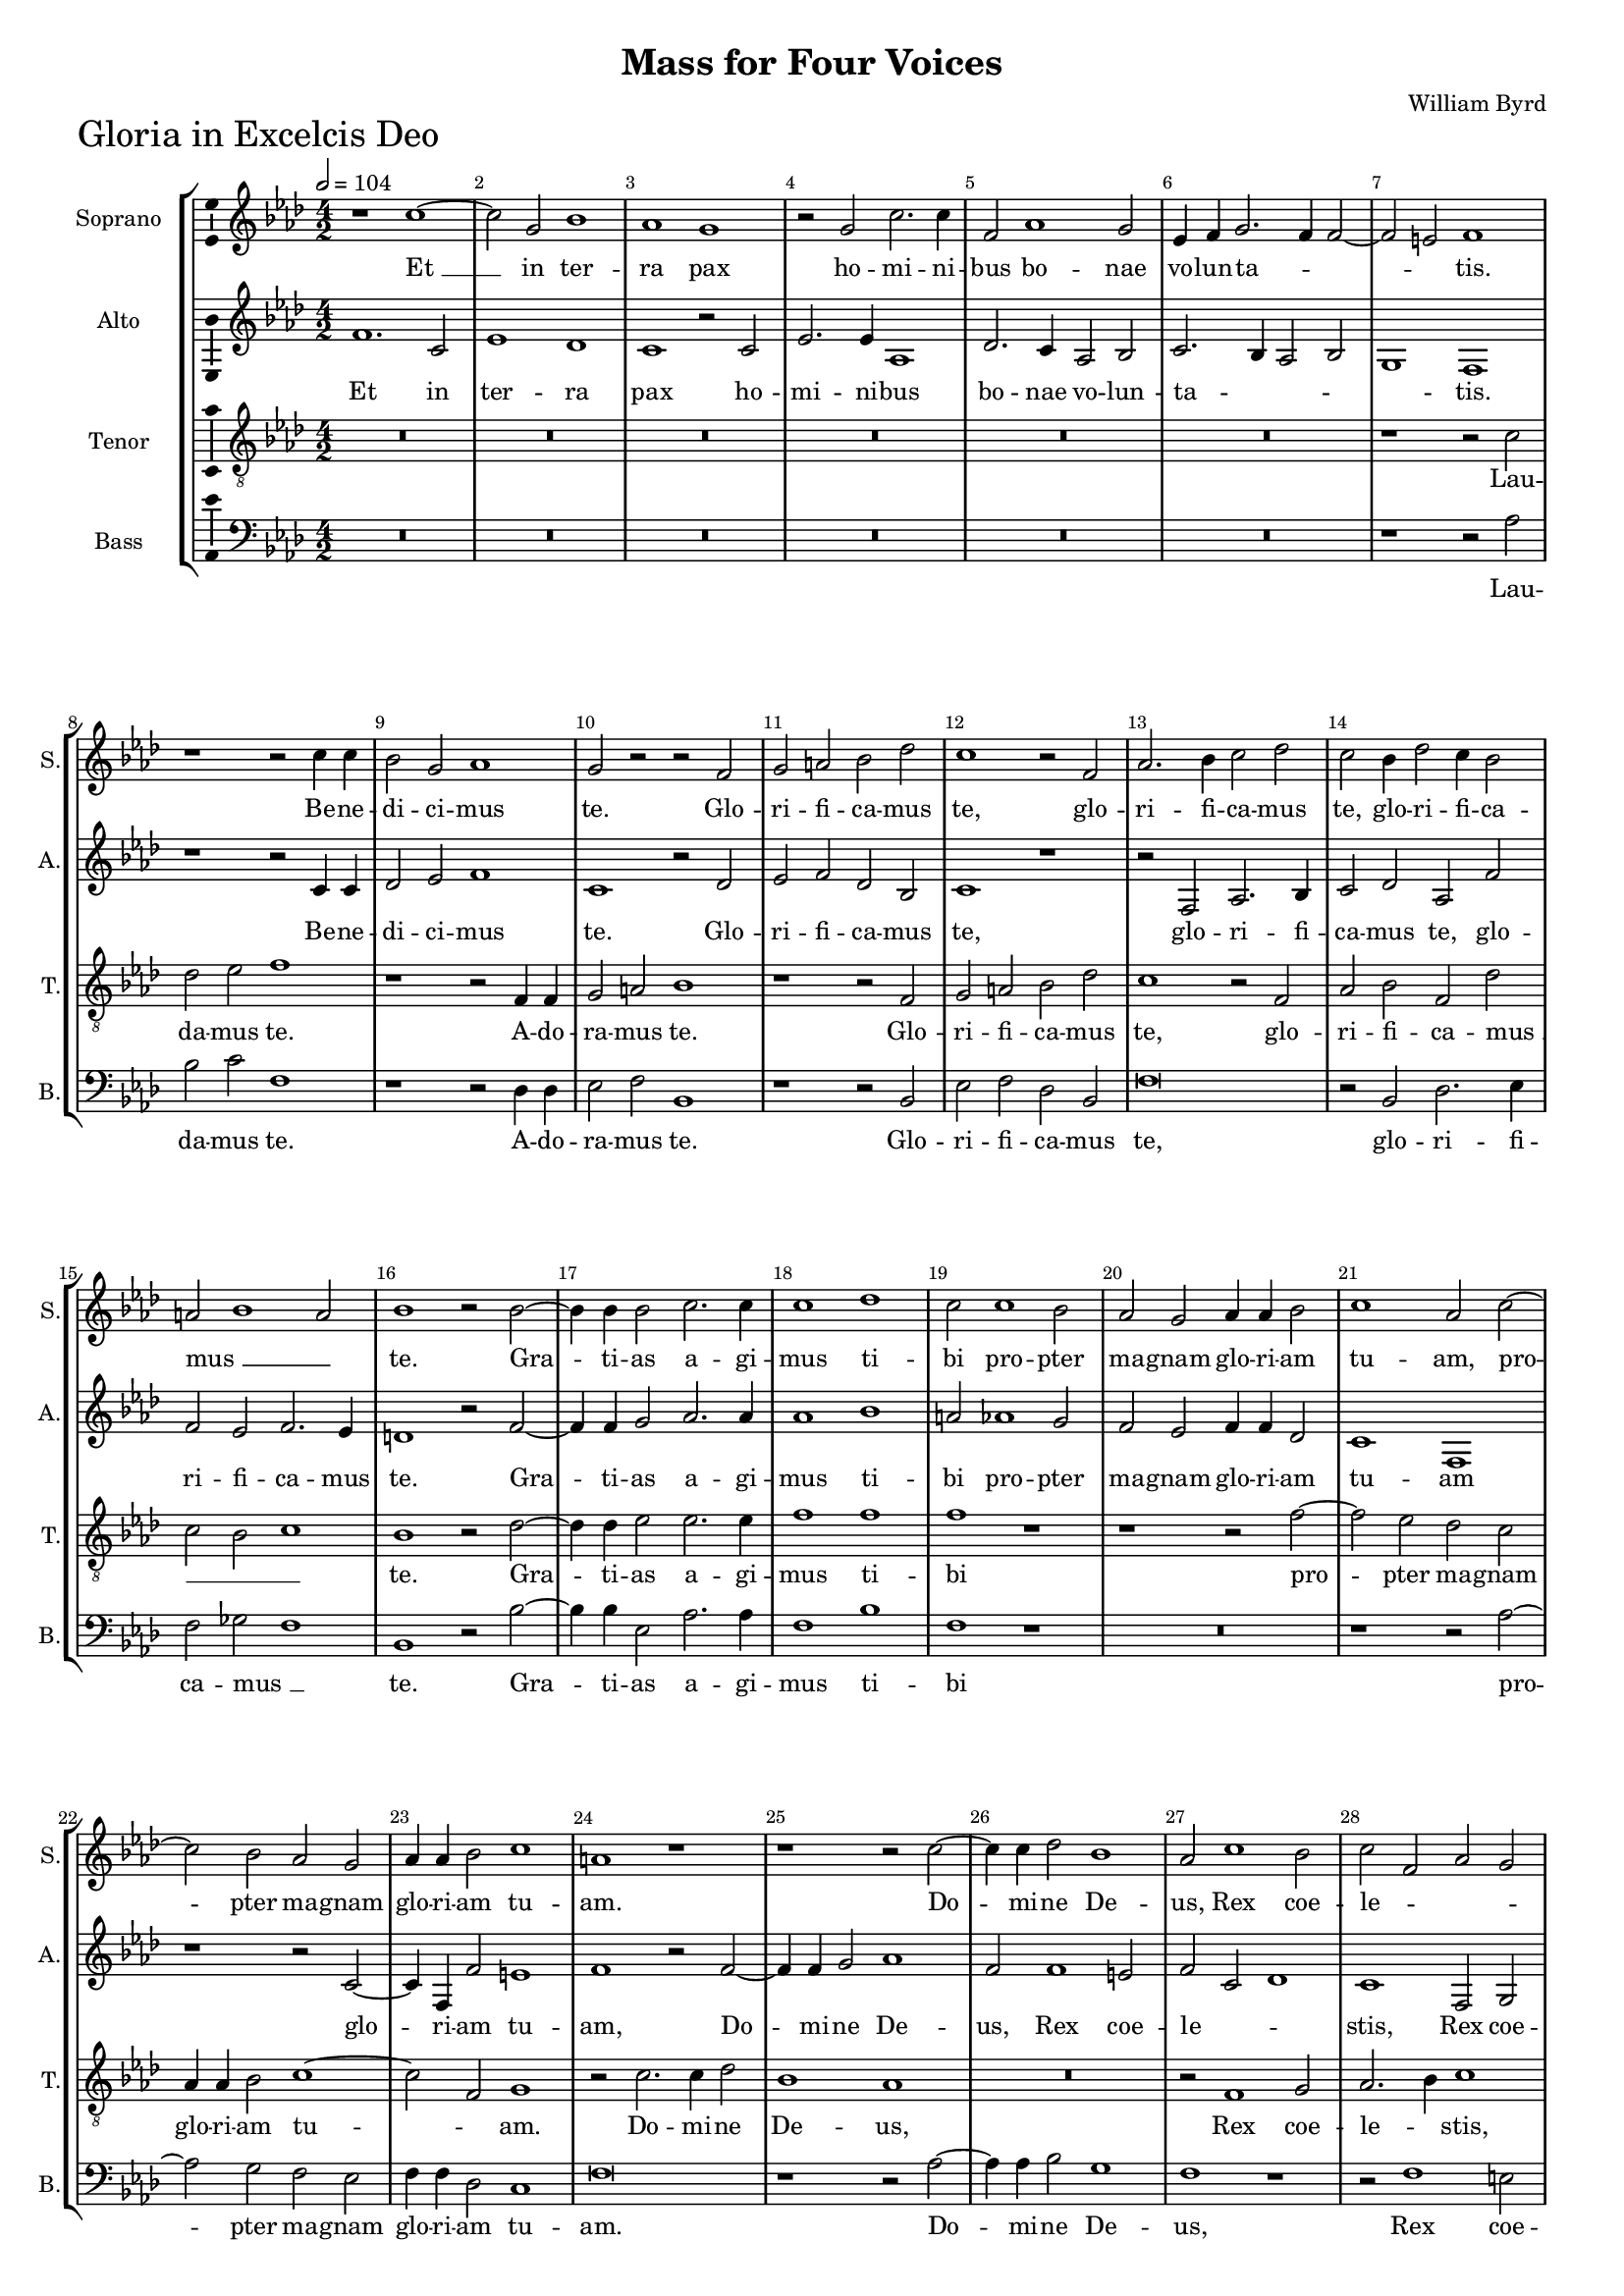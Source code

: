 \version "2.18.2"
\language "english"

#(set-global-staff-size 15)
\header {
  title = "Mass for Four Voices"
  composer = "William Byrd"
}

\layout {
  \context {
    \Score
    skipBars = ##t
    autoBeaming = ##f
  }
}

GloriaSopranoNotes =  \relative b' {
  \clef "treble" \key g \major \numericTimeSignature\time 4/2
  \tempo 2=104 r1  
  b1 ~ | % 38
  b2 fs2 a1 | % 39
  g1 fs1 | \barNumberCheck #4
  r2 fs2 b2. b4 | % 41
  e,2 g1 fs2 | % 42
  d4 e4 fs2. e4 e2 ~ | % 43
  e2 ds2 e1 | % 44
  r1 r2 b'4 b4 | % 45
  a2 fs2 g1 | % 46
  fs2 r2 r2 e2 | % 47
  fs2 gs2 a2 c2 | % 48
  b1 r2 e,2 | % 49
  g2. a4 b2 c2 | \barNumberCheck #14
  b2 a4 c2 b4 a2 | % 51
  gs2 \melisma a1 gs2 \melismaEnd | % 52
  a1 r2 a2 ~ | % 53
  a4 a4 a2 b2. b4 | % 54
  b1 c1 | % 55
  b2 b1 a2 | % 56
  g2 fs2 g4 g4 a2 | % 57
  b1 g2 b2 ~ | % 58
  b2 a2 g2 fs2 | % 59
  g4 g4 a2 b1 | \barNumberCheck #24
  gs1 r1 | % 61
  r1 r2 b2 ~ | % 62
  b4 b4 c2 a1 | % 63
  g2 b1 a2 | % 64
  b2 e,2 g2 fs2 | % 65
  e2 ds2 e1 | % 66
  r2 d1 e2 | % 67
  fs2 d2 e2 g2 ~ | % 68
  g2 fs2 g1 ~ | % 69
  g1 r1 | \barNumberCheck #34
  R1*4 | % 72
  r1 g1 | % 73
  a1 b2 g2 | % 74
  b2 d1 cs2 | % 75
  d1 r2 b2 ~ | % 76
  b4 b4 fs2 g1 | % 77
  fs2 g1 a2 | % 78
  b2. b4 e,1 | % 79
  r1 r2 a2 ~ | \barNumberCheck #44
  a4 g4 g1 \melisma fs2 \melismaEnd | % 81
  g1 r1 | % 82
  r2 g2. fs4 fs2 ~ | % 83
  fs2 \melisma e2 \melismaEnd fs1 | % 84
  R1*2 |
  r2 -"rit." g2. fs4 fs2 ~ \bar "!"
  \once \omit Staff.TimeSignature \time 2/2 fs2 e2 |
  \once \omit Staff.TimeSignature \time 4/2  fs\breve ^\fermata \bar "||" \break
  R1*12 | % 93
  R1*10 |
  r1 r2 a2 |
  d1 b2 d2 | \barNumberCheck #65
  c2 b2 a4 \melisma b4 c2 \melismaEnd |
  b1 r1 |
  r2 g1 fs2 |
  e2 d2 g2 \melisma a2 |
  b2 c2 \melismaEnd b1 | \barNumberCheck #70
  r1 r1 |
  r2 b1 a2 |
  g2 fs2 b2 c2 |
  d2. c4 b4 -"rit." a4 g2 ~ |
  g4 a4 b2 c1 |
  b\breve | \barNumberCheck #76
  r2 g2 b2 e,2 | % 111
  g2 fs1 d2 | % 112
  a'1 d,1 | % 113
  r2 a'2. a4 e2 | % 114
  fs2 d2 fs2. g4 | % 115
  a1 g2 b2 ~ | % 116
  b4 a4 g4 a4 b4 g4 a2 | % 117
  g\breve | % 118
  r2 d'2. d4 a2 | % 119
  b2 g2 b2. c4 | \barNumberCheck #86
  d1 b2 c2 ~ | % 121
  c4 b4 g4 a4 b4 g4 a2 ~ | % 122
  a4 g4 g1 fs2 |
  g1 r2 g2 | % 124
  a1 fs1 | % 125
  r2 a2 d2. d4 | % 126
  b2 c2 b2 a2 ~ | % 127
  a4 d,4 g2 fs1 | % 128
  R1*2 | % 129
  r1 a4 b4 c2 | \barNumberCheck #96
  b2 d2. g,4 c2 | % 131
  b2 a2 a1 \bar "||"
  \tempo 2=108 | % 132
  r2 a1 b2 | % 133
  a2 d,2 g2 fs2 | % 134
  e1 fs1 | % 135
  r1 a1 | % 136
  b2. a4 g2 e2 | % 137
  a1 r2 fs2 | % 138
  g2. fs4 e2 fs2 | % 139
  fs1 r1 | \barNumberCheck #106
  r2 a1 b2 ~ | % 141
  b4 b4 cs2 d2. c ?4 | % 142
  b4 a4 g1 fs2 | % 143
  a2 a2 b1 | % 144
  r2 a2 b2. b4 | % 145
  cs2 d2. \melisma cs4 \melismaEnd b2 | % 146
  as1 b2. a4 | % 147
  g2 \melisma fs1 e2 \melismaEnd | % 148
  fs\breve | % 149
  r1 r2 g2 | \barNumberCheck #116
  a2 b2 c2. c4 | % 151
  b1 r2 b2 | % 152
  g2. g4 fs2 a2 | % 153
  d,2 g1 \melisma fs2 \melismaEnd | % 154
  g1 r2 d'2 | % 155
  b2. b4 g2 b2 ~ | % 156
  b4 a4 g4 fs4 g4 e4 b'2 ~ | % 157
  b2 a2 b1 | % 158
  b1. c2 |
  b1 b1 \bar "!"
  \once \omit Staff.TimeSignature \time 2/2 r2 b2 ~ | \barNumberCheck #127
  \once \omit Staff.TimeSignature \time 4/2 b4 ^"rit." a4 g4 fs4 g2 e2 | % 161
  a2 c2. b4 b2 ~ | % 162
  b4 a4 a1 gs4 fs4 | % 163
  gs\breve \fermata \bar "|."
}

GloriaSopranoLyrics  =  \lyricmode {
  "Et " __ in ter -- ra pax ho -- mi -- ni
  -- bus bo -- nae vo -- lun -- ta -- _ _ _ "tis." Be
  -- ne -- di -- ci -- mus "te." Glo -- ri -- fi -- ca -- mus "te,"
  glo -- ri -- fi -- ca -- mus "te," glo -- ri -- fi -- ca -- "mus "
  __ "te." Gra -- ti -- as a -- gi -- mus ti -- bi pro -- pter ma --
  gnam glo -- ri -- am tu -- "am," pro -- pter ma -- gnam glo -- ri --
  am tu -- "am." Do -- mi -- ne De -- "us," Rex coe -- le -- _
  _ _ _ _ "stis," De -- us Pa -- ter o -- mni --
  po -- "tens, " __ De -- us Pa -- ter o -- mni -- po -- "tens." Do --
  mi -- ne Fi -- li u -- ni -- ge -- ni -- "te," Je -- su Chri --
  "ste," Je -- su Chri -- "ste," Je -- su Chri -- _ "ste." Qui tol --
  lis pec -- ca -- ta mun -- "di:" mi -- se -- re -- re no -- "bis,"
  mi -- se -- re -- re no -- _ _ _ _ _ _
  _ _ _ "bis." Qui tol -- lis pec -- ca -- ta mun --
  "di:" sus -- ci -- pe de -- pre -- ca -- ti -- o -- nem no -- _
  _ _ _ _ _ "stram," sus -- ci -- pe de --
  pre -- ca -- ti -- o -- nem no -- _ _ _ _ _
  _ _ _ _ "stram," Qui se -- des ad dex -- te --
  ram Pa -- _ _ _ _ "tris:" mi -- se -- re -- re
  no -- _ _ _ _ "bis." Quo -- ni -- am tu so --
  lus San -- "ctus," tu so -- lus Do -- mi -- "nus," tu so -- lus Do
  -- mi -- "nus," tu so -- lus Al -- tis -- _ _ _
  _ _ _ si -- "mus," tu so -- lus Al -- tis -- si --
  "mus," Je -- su Chri -- "ste," cum San -- cto Spi -- ri -- tu in glo
  -- ri -- a De -- i Pa -- "tris," in glo -- ri -- a De -- i Pa --
  _ _ _ _ _ "tris," De -- i Pa -- "tris." A
  -- _ _ _ _ _ "men." A -- _ _
  _ _ _ _ "men." 
}

GloriaAltoNotes =  \relative e' {
  \clef "treble" \key g \major \numericTimeSignature\time 4/2
  e1. b2 | % 38
  d1 c1 | % 39
  b1 r2 b2 | \barNumberCheck #4
  d2. d4 g,1 | % 41
  c2. b4 g2 a2 | % 42
  b2. a4 g2 a2 | % 43
  fs1 e1 | % 44
  r1 r2 b'4 b4 | % 45
  c2 d2 e1 | % 46
  b1 r2 c2 | % 47
  d2 e2 c2 a2 | % 48
  b1 r1 | % 49
  r2 e,2 g2. a4 | \barNumberCheck #14
  b2 c2 g2 e'2 | % 51
  e2 d2 e2. d4 | % 52
  cs1 r2 e2 ~ | % 53
  e4 e4 fs2 g2. g4 | % 54
  g1 a1 | % 55
  gs2 g1 fs2 | % 56
  e2 d2 e4 e4 c2 | % 57
  b1 e,1 | % 58
  r1 r2 b'2 ~ | % 59
  b4 e,4 e'2 ds1 | \barNumberCheck #24
  e1 r2 e2 ~ | % 61
  e4 e4 fs2 g1 | % 62
  e2 e1 ds2 | % 63
  e2 \melisma b2 c1 \melismaEnd | % 64
  b1 e,2 fs2 | % 65
  g2. \melisma fs4 e1 \melismaEnd | % 66
  fs1 b2. cs4 | % 67
  d2 a4 b4 c2. \melisma b4 | % 68
  a2 \melismaEnd a2 g1 | % 69
  r1 r2 d'2 ~ | \barNumberCheck #34
  d2 e2 fs2 d2 | % 71
  e2 g1 fs2 | % 72
  g2 e1 d2 | % 73
  c2 a2 r2 d2 | % 74
  g2 fs2 e1 | % 75
  fs2. fs4 b,2 d2 ~ | % 76
  d2 a2 b2 cs2 | % 77
  d2. d4 g,2 e'2 ~ | % 78
  e4 d4 d1 \melisma cs2 \melismaEnd | % 79
  d2 e1 e2 | \barNumberCheck #44
  e2 d2 r1 | % 81
  r2 e2. d4 d2 ~ | % 82
  d2 \melisma cs2 \melismaEnd d1 | % 83
  r1 r2 fs2 ~ | % 84
  fs4 e4 e1 \melisma ds2 \melismaEnd |
  e4 e2 d4 d1 \bar "!"
  \once \hide Staff.TimeSignature \time 2/2 b2. cs4 |
  \once \hide Staff.TimeSignature \time 4/2  ds\breve ^\fermata \bar "||"
  \tempo 2=104 e2. e4 b2 c2 ~ | % 88
  c2 b2 d2 e2 | % 89
  g1 fs1 | \barNumberCheck #55
  b,1 b2 e2 ~ | % 91
  e2 e2 r2 e2 ~ | % 92
  e4 e4 d2 c2 b2 | % 93
  d2. e8 [ fs8 ] g2 fs2 | % 94
  e1 r2 a2 ~ | % 95
  a4 a4 g2 fs2 e2 | % 96
  g2 fs2 e1 |
  d2 e1 \melisma fs2 | g1 \melismaEnd fs1 |
  r2 d2 g1 | % 99
  e2 g2 fs2 e2 | \barNumberCheck #66
  d4. c8 b4 a4 g4 a4 b2 | % 101
  a4 b4 c2 b2 a2 | % 102
  g1 r1 | % 103
  r2 e'1 d2 | % 104
  c2 b2 e2 fs2 | % 105
  g2. fs4 e4 d4 c2 | % 106
  d1 g2. g4 | % 107
  fs2 b,2 d2. c8 [ d8 ] |
  e4 fs4 g1 fs2 |
  g\breve | \barNumberCheck #76
  R1*4 | % 112
  R1*12 | % 118
  R1*10|
  r2 d2 g1 | % 124
  e2 e2 a2. a4 | % 125
  fs1. g2 ~ | % 126
  g4 fs4 e2 fs1 | % 127
  d1 r1 | % 128
  e4 fs4 g2 fs2 a2 ~ | % 129
  a4 e4 g2 fs2 e2 ~ | \barNumberCheck #96
  e4 d4 b2 d2 g,4 a4 | % 131
  b4 c4 d1 \melisma cs2 \melismaEnd \bar "||"
  d\breve ~ | % 133
  d1 r1 | % 134
  a1. b2 | % 135
  a2 g2 fs2 d2 | % 136
  g2 \melisma fs2 \melismaEnd e1 | % 137
  r2 a2 b2. a4 | % 138
  g2 e2 a1 | % 139
  r2 fs'2 g2. fs4 | \barNumberCheck #106
  e2 e2 fs1 | % 141
  R1*4 | % 143
  r1 r2 d2 ~ | % 144
  d2 fs2. fs4 gs2 | % 145
  a2. g4 \melisma fs4 e4 d2 \melismaEnd | % 146
  cs2 d2. cs4 b2 ~ | % 147
  b2 fs2 b2. cs4 | % 148
  ds1 r2 d2 | % 149
  e2 fs2 g2. g4 | \barNumberCheck #116
  fs2 g2 e2. e4 | % 151
  d2 d2 b2 d2 ~ | % 152
  d2 \melisma cs2 \melismaEnd d1 | % 153
  r1 r2 d2 | % 154
  b2. b4 g1 | % 155
  d'2. d4 e2 \melisma g2 \melismaEnd | % 156
  fs2 r2 r2 g2 | % 157
  e2. e4 ds2 fs2 ~ | % 158
  fs4 e4 ds4 cs4 ds4 b4 e2 ~ |
  e2 ds4 cs4 ds4 fs4 e2 ~ \bar "!"
  \once \omit Staff.TimeSignature \time 2/2 e2 ds2 |
  \once \omit Staff.TimeSignature \time 4/2  e\breve | % 161
  r2 e2. d4 c4 b4 | % 162
  c2 a2 e'1 ~ | % 163
  e\breve \fermata \bar "|."
}

GloriaAltoLyrics  =  \lyricmode {
  Et in ter -- ra pax
  ho -- mi -- ni -- bus bo -- nae vo -- lun -- ta -- _ _
  _ _ "tis." Be -- ne -- di -- ci -- mus "te." Glo -- ri --
  fi -- ca -- mus "te," glo -- ri -- fi -- ca -- mus "te," glo -- ri
  -- fi -- ca -- mus "te." Gra -- ti -- as a -- gi -- mus ti -- bi pro
  -- pter ma -- gnam glo -- ri -- am tu -- am glo -- ri -- am tu --
  "am," Do -- mi -- ne De -- "us," Rex coe -- le -- "stis," Rex coe --
  le -- "stis," De -- us Pa -- ter o -- mni -- po -- "tens," De -- us
  Pa -- ter o -- mni -- po -- "tens," De -- us Pa -- ter o -- mni --
  po -- "tens," Do -- mi -- ne Fi -- li u -- ni -- ge -- ni -- te Je
  -- su Chri -- "ste," Je -- su Chri -- "ste," Je -- su Chri -- "ste,"
  Je -- su Chri -- "ste," Je -- su Chri -- _ _ "ste." Do --
  mi -- ne De -- us A -- gnus De -- "i," A -- gnus De -- "i," Fi -- li
  -- us Pa -- _ _ _ _ _ "tris," Fi -- li --
  us Pa -- _ _ _ _ "tris," Pa -- "tris:" Qui tol
  -- lis pec -- ca -- ta mun -- _ _ _ _ _
  _ _ _ _ _ _ "di:" mi -- se -- re -- re
  no -- _ _ _ _ _ _ "bis," mi -- se --
  re -- re -- no -- _ _ _ _ _ "bis." Qui se
  -- des ad dex -- te -- ram Pa -- _ _ _ "tris:" mi --
  se -- re -- re no -- _ _ _ _ _ _
  "bis," mi -- se -- re -- re no -- "bis. " __ Quo -- ni -- am tu so
  -- lus San -- "ctus," tu so -- lus Do -- mi -- "nus," tu so -- lus
  Do -- mi -- "nus," "tu " __ so -- lus Al -- tis -- si -- "mus," Je
  -- su Chri -- _ _ _ "ste," cum San -- cto Spi -- ri
  -- tu in glo -- ri -- a De -- i Pa -- "tris," in glo -- ri -- a De
  -- i Pa -- "tris," in glo -- ri -- a De -- i Pa -- _ _
  _ _ _ _ _ _ _ _ "tris." A --
  _ _ _ _ _ "men. " __ 
}
GloriaTenorNotes =  \relative b {
  \transposition c \clef "treble_8" \key g \major
  \numericTimeSignature\time 4/2 
  R1*12 | % 43
  r1 r2 b2 | % 44
  c2 d2 e1 | % 45
  r1 r2 e,4 e4 | % 46
  fs2 gs2 a1 | % 47
  r1 r2 e2 | % 48
  fs2 gs2 a2 c2 | % 49
  b1 r2 e,2 | \barNumberCheck #14
  g2 a2 e2 c'2 \melisma | % 51
  b2 a2 b1 \melismaEnd | % 52
  a1 r2 c2 ~ | % 53
  c4 c4 d2 d2. d4 | % 54
  e1 e1 | % 55
  e1 r1 | % 56
  r1 r2 e2 ~ | % 57
  e2 d2 c2 b2 | % 58
  g4 g4 a2 b1 ~ | % 59
  b2 \melisma e,2 \melismaEnd fs1 | \barNumberCheck #24
  r2 b2. b4 c2 | % 61
  a1 g1 | % 62
  R1*2 | % 63
  r2 e1 fs2 | % 64
  g2. \melisma a4 \melismaEnd b1 | % 65
  r2 b1 a2 | % 66
  b2 \melisma fs2 g1 \melismaEnd | % 67
  fs1 r1 | % 68
  R1*2 | % 69
  g1 a1 | \barNumberCheck #34
  b2 g2 a2 \melisma b2 \melismaEnd | % 71
  c2. \melisma b4 a2 \melismaEnd a2 | % 72
  g1 r1 | % 73
  a2 d2. c4 \melisma b4 a4 | % 74
  g2 \melismaEnd a2 r2 a2 ~ | % 75
  a4 a4 fs2 g1 | % 76
  d1 r1 | % 77
  b'2. b4 e,1 | % 78
  g2 fs2 g2 a2 | % 79
  b2. b4 e,2 c'2 ~ | \barNumberCheck #44
  c4 g4 b2 \melisma a1 \melismaEnd | % 81
  g1 b2. fs4 | % 82
  g2 \melisma e2 \melismaEnd b1 | % 83
  r2 b'2. a4 a2 ~ | % 84
  a2 \melisma g2 fs1 \melismaEnd |
  e2 r2 b'2. a4 \bar "!" 
  \once \hide Staff.TimeSignature \time 2/2 g1 |
  \once \hide Staff.TimeSignature \time 4/2  fs\breve ^\fermata  \bar "||"
  R1*4 | % 89
  r2 b2. b4 fs2 | \barNumberCheck #55
  g2 e2 g1 | % 91
  a2 c2. b4 a4 g4 | % 92
  fs4 e4 fs2 e1 | % 93
  r1 r2 b'2 ~ | % 94
  b4 b4 a2 g2 \melisma fs2 \melismaEnd | % 95
  a2 d2. d4 c2 | % 96
  b2 a2 c2 b2 |
  a2 g4 a4 b4 c4 d2 ~ d2 cs2 d1 ~ | d1 r1 | % 99
  R1*4 | % 101
  R1*12 | % 107
  R1*2 |
  R1*2 |
  r2 d2 e2 b2 | \barNumberCheck #76
  c2 b1 g2 | % 111
  d'1 b1 | % 112
  r2 c2 b2 a2 | % 113
  d1 cs1 | % 114
  r1 r2 d2 ~ | % 115
  d4 d4 a2 b2 g2 | % 116
  b2. c4 d1 | % 117
  b2 c2. b4 g4 a4 | % 118
  b4 g4 a2 b2 c2 | % 119
  d2 e2. e4 d2 | \barNumberCheck #86
  b2 d2 g2 e2 | % 121
  g2. fs4 d4 e4 d4 c4 | % 122
  b4 d4 c4 b4 a4 g4 a2 |
  b1 r2 b2 | % 124
  cs1 d2 a2 | % 125
  d2. d4 b1 | % 126
  g2 a2. g4 fs2 | % 127
  b1 a2 a4 b4 | % 128
  c2 b2 d2. a4 | % 129
  c2 b2 a1 | \barNumberCheck #96
  g2 g4 a4 b2 e2 | % 131
  d2 \melisma fs2 \melismaEnd e1 \bar "||"
  r2 fs1 g2 | % 133
  fs2 fs2 e2 d4 d4 ~ | % 134
  d4 \melisma cs8 [ b8 ] cs2 \melismaEnd d1 | % 135
  R1*2 | % 136
  r1 e1 | % 137
  fs2. e4 d2 b2 | % 138
  e1 r2 cs2 | % 139
  d2. cs4 b2 b2 | \barNumberCheck #106
  cs1 d1 | % 141
  e2. e4 fs2 g2 ~ | % 142
  g4 \melisma fs4 \melismaEnd e2 d1 | % 143
  e2 fs2. e4 \melisma fs2 \melismaEnd | % 144
  b,2 cs2 d2. d4 | % 145
  e2 fs1 fs2 | % 146
  fs1 r1 | % 147
  b,2. a4 g1 | % 148
  fs1 r2 b2 | % 149
  c2 a2 g2. g4 | \barNumberCheck #116
  d'1 r1 | % 151
  r1 d2 b2 ~ | % 152
  b4 b4 g2 a2 fs2 | % 153
  b1 a1 | % 154
  r2 d2 b2. b4 | % 155
  g2 b1 g2 | % 156
  d'2 \melisma b2 \melismaEnd b1 | % 157
  r1 r2 b2 | % 158
  g2. g4 fs2 a2 ~ |
  a4 g4 fs4 e4 fs4 d4 g2 \bar "!"
  \once \omit Staff.TimeSignature \time 2/2 fs1 |
  \once \omit Staff.TimeSignature \time 4/2  e1 b'2 \melisma c2 | % 161
  a1 \melismaEnd e1 | % 162
  r2 c'1 \melisma b4 a4 \melismaEnd | % 163
  b\breve \fermata \bar "|."
}
GloriaTenorLyrics  =  \lyricmode {
  Lau -- da -- mus "te." A -- do -- ra --
  mus "te." Glo -- ri -- fi -- ca -- mus "te," glo -- ri -- fi -- ca
  -- "mus " __ "te." Gra -- ti -- as a -- gi -- mus ti -- bi pro --
  pter ma -- gnam glo -- ri -- am tu -- "am." Do -- mi -- ne De --
  "us," Rex coe -- le -- "stis," rex coe -- le -- "stis," De -- us Pa
  -- ter o -- mni -- po -- "tens," o -- mni -- po -- "tens." Do -- mi
  -- ne Fi -- "li," Do -- mi -- ne Fi -- li u -- ni -- ge -- ni -- te
  Je -- su Chri -- "ste," Je -- su Chri -- "ste," Je -- su Chri --
  "ste," Je -- su Chri -- "ste." Do -- mi -- ne De -- "us," A -- gnus
  De -- _ _ _ _ _ _ "i," Fi -- li -- us
  Pa -- "tris," Pa -- "tris," Fi -- li -- _ _ _ us Pa
  -- _ _ _ _ _ "tris:" Qui tol -- lis pec --
  ca -- ta mun -- "di," pec -- ca -- ta mun -- "di:" sus -- ci -- pe
  de -- pre -- ca -- ti -- o -- nem no -- _ _ _ _
  _ _ _ _ "stram," sus -- ci -- pe de -- pre -- ca
  -- ti -- o -- nem no -- _ _ _ _ _ _
  _ _ _ _ "stram," Qui se -- des ad dex -- te --
  ram Pa -- _ _ _ _ "tris:" mi -- se -- re -- re
  no -- _ _ _ _ "bis," mi -- se -- re -- re no --
  "bis." Quo -- ni -- am tu so -- lus San -- "ctus," tu so -- lus Do
  -- mi -- "nus," tu so -- lus Do -- mi -- "nus," tu so -- lus Al --
  tis -- si -- "mus," Al -- tis -- si -- "mus," tu so -- lus Al -- tis
  -- si -- "mus," Je -- su Chri -- "ste," cum San -- cto Spi -- ri --
  tu in glo -- ri -- a De -- i Pa -- "tris," in glo -- ri -- a De -- i
  Pa -- "tris," in glo -- ri -- a De -- _ _ _ _
  _ i Pa -- "tris." A -- "men." A -- "men." 
}
GloriaBassNotes =  \relative e {
  \clef "bass" \key g \major \numericTimeSignature\time 4/2
  R1*12 | % 43
  r1 r2 g2 | % 44
  a2 b2 e,1 | % 45
  r1 r2 c4 c4 | % 46
  d2 e2 a,1 | % 47
  r1 r2 a2 | % 48
  d2 e2 c2 a2 | % 49
  e'\breve | \barNumberCheck #14
  r2 a,2 c2. d4 | % 51
  e2 f2 \melisma e1 \melismaEnd | % 52
  a,1 r2 a'2 ~ | % 53
  a4 a4 d,2 g2. g4 | % 54
  e1 a1 | % 55
  e1 r1 | % 56
  R1*2 | % 57
  r1 r2 g2 ~ | % 58
  g2 fs2 e2 d2 | % 59
  e4 e4 c2 b1 | \barNumberCheck #24
  e\breve | % 61
  r1 r2 g2 ~ | % 62
  g4 g4 a2 fs1 | % 63
  e1 r1 | % 64
  r2 e1 ds2 | % 65
  e2 \melisma b2 c1 \melismaEnd | % 66
  b1 r1 | % 67
  r1 r2 c2 ~ | % 68
  c2 d2 e2 c2 | % 69
  e2 g1 fs2 | \barNumberCheck #34
  g1 r1 | % 71
  r2 c,1 d2 | % 72
  e2 c2 e2 g2 ~ | % 73
  g2 fs2 g1 | % 74
  r2 d2 a'2. a4 | % 75
  d,1 r1 | % 76
  r1 e2. e4 | % 77
  b1 c1 | % 78
  b1 r1 | % 79
  r2 e2. e4 a,2 | \barNumberCheck #44
  c2 b2 c2 d2 | % 81
  e2. e4 b1 | % 82
  r1 b'2. fs4 | % 83
  a2 \melisma g2 \melismaEnd fs1 | % 84
  d2 \melisma e2 \melismaEnd b1 |
  c2. b4 b1 \bar "!"
  \once \hide Staff.TimeSignature \time 2/2  e1 |
  \once \hide Staff.TimeSignature \time 4/2  b\breve ^\fermata \bar "||"
  R1*2 | % 88
  e2. e4 b2 c2 ~ | % 89
  c2 b2 d1 | \barNumberCheck #55
  e2 g2. fs4 e4 d4 | % 91
  c4 b4 a2 e'1 | % 92
  b1 r2 g'2 ~ | % 93
  g4 g4 fs2 e2 \melisma d2 | % 94
  c1 \melismaEnd b2 d2 \melisma | % 95
  c2 b2 \melismaEnd a1 | % 96
  r2 a'2. a4 g2 |
  fs2 e2 g2 fs2 | 
  e1 d1 ~ |
  d1 r1 | % 99
  r1 r2 c2 |
  g'1 e2 g2 |  \barNumberCheck #67
  fs2 e2 d1 | % 102
  e4 fs4 g1 fs2 | % 103
  g2 e2 g1 | % 104
  r2 g1 fs2 | % 105
  e2 d2 g2 a2 | % 106
  b2. a4 g4 fs4 e2 | % 107
  d2 g2. a4 b2 |
  c2 b2 \melisma a1 \melismaEnd |
  g\breve | \barNumberCheck #76
  e\breve | % 111
  b'\breve | % 112
  a1 g2 fs2 ~ | % 113
  fs2 d2 a'1 | % 114
  d,\breve | % 115
  R1*2 | % 116
  r2 g2. g4 d2 | % 117
  e2 c2 e2. fs4 | % 118
  g2 fs2 g2 \melisma a2 \melismaEnd | % 119
  g1 r2 g2 ~ | \barNumberCheck #86
  g4 g4 d2 e2 c2 | % 121
  e2. fs4 g2 fs2 | % 122
  g2 \melisma c,2 d1 \melismaEnd |
  g1 r2 e2 | % 124
  a1 d,1 ~ | % 125
  d1 r1 | % 126
  r2 a2 d2. d4 | % 127
  b1 d1 \melisma | % 128
  e1 \melismaEnd d1 | % 129
  R1*2 | \barNumberCheck #96
  r1 r2 e4 fs4 | % 131
  g2 fs2 a1 \bar "||"
  d,\breve ~ | % 133
  d1 r1 | % 134
  r1 d1 ~ | % 135
  d2 e2 d2 fs2 | % 136
  e2 d4 d2 \melisma cs8 [ b8 ] cs2 \melismaEnd | % 137
  d1 r1 | % 138
  r1 r2 fs2 | % 139
  b2. a4 g2 e2 | \barNumberCheck #106
  a1 r1 | % 141
  R1*2 | % 142
  g1 b2. b4 | % 143
  cs2 d2. c ?4 b4 a4 | % 144
  g2 fs2 b2. b4 | % 145
  a2 fs2 b2. b4 | % 146
  fs1 g2. fs4 | % 147
  e2 \melisma ds2 e1 \melismaEnd | % 148
  b\breve | % 149
  r1 r2 e2 | \barNumberCheck #116
  d2 g2 c,2. c4 | % 151
  g'1 r2 g2 | % 152
  e2. e4 d2 d2 ~ | % 153
  d2 b2 d1 | % 154
  g,\breve | % 155
  r2 g'2 e2. e4 | % 156
  d2 e1 b2 | % 157
  c1 b1 | % 158
  b1. a2 |
  b\breve \bar "!"
  \once \omit Staff.TimeSignature \time 2/2 b1 |
  \once \omit Staff.TimeSignature \time 4/2 r2 e2. d4 c4 b4 | % 161
  c4 a4 a'1 gs2 | % 162
  a1 e1 ~ | % 163
  e\breve \fermata \bar "|."
}
GloriaBassLyrics  =  \lyricmode {
  Lau -- da -- mus "te." A -- do -- ra -- mus "te." Glo
  -- ri -- fi -- ca -- mus "te," glo -- ri -- fi -- ca -- "mus " __
  "te." Gra -- ti -- as a -- gi -- mus ti -- bi pro -- pter ma -- gnam
  glo -- ri -- am tu -- "am." Do -- mi -- ne De -- "us," Rex coe -- le
  -- "stis," De -- us Pa -- ter o -- mni -- po -- "tens," De -- us Pa
  -- ter o -- mni -- po -- "tens," o -- mni -- po -- "tens," Do -- mi
  -- ne Fi -- "li," Do -- mi -- ne Fi -- li u -- ni -- ge -- ni -- te
  Je -- su Chri -- "ste," Chri -- "ste," Je -- su Chri -- _ "ste." Do --
  mi -- ne De -- "us," A -- gnus De -- _ _ _ _
  _ _ _ "i," Fi -- li -- us Pa -- "tris," Pa -- "tris,"
  Fi -- li -- us Pa -- _ _ _ _ "tris:" Qui tol --
  lis pec -- ca -- ta mun -- _ _ _ _ _ _
  "di:" mi -- se -- re -- re no -- _ _ _ _ _
  _ "bis," mi -- ae -- re -- re no -- "bis." Qui tol -- lis pec
  -- ca -- ta mun -- "di:" sus -- ci -- pe de -- pre -- ca -- ti -- o
  -- nem no -- "stram," sus -- ci -- pe de -- pre -- ca -- ti -- o --
  nem no -- "stram." Qui se -- "des " __ ad dex -- te -- ram Pa --
  "tris:" mi -- se -- re -- re no -- "bis. " __ Quo -- ni -- am tu so
  -- lus San -- "ctus," tu so -- lus Do -- mi -- "nus," tu so -- lus
  Al -- tis -- _ _ _ _ _ _ si -- "mus,"
  Al -- tis -- si -- "mus," Je -- su Chri -- "ste," cum San -- cto Spi
  -- ri -- tu in glo -- ri -- a De -- i Pa -- "tris," in glo -- ri --
  a De -- i Pa -- "tris," De -- i Pa -- "tris." A -- _ _
  _ _ _ _ _ _ "men. " __ 
}

\score {
  \transpose c df
  <<
    \new StaffGroup <<
      \new Staff <<
        \set Staff.instrumentName = "Soprano"
        \set Staff.shortInstrumentName = "S."
        \context Staff <<
          \context Voice = "GloriaSoprano" { \GloriaSopranoNotes }
          \new Lyrics \lyricsto "GloriaSoprano" \GloriaSopranoLyrics
        >>
      >>
      \new Staff <<
        \set Staff.instrumentName = "Alto"
        \set Staff.shortInstrumentName = "A."
        \context Staff <<
          \context Voice = "GloriaAlto" { \GloriaAltoNotes }
          \new Lyrics \lyricsto "GloriaAlto" \GloriaAltoLyrics
        >>
      >>
      \new Staff <<
        \set Staff.instrumentName = "Tenor"
        \set Staff.shortInstrumentName = "T."
        \context Staff <<
          \context Voice = "GloriaTenor" { \GloriaTenorNotes }
          \new Lyrics \lyricsto "GloriaTenor" \GloriaTenorLyrics
        >>
      >>
      \new Staff <<
        \set Staff.instrumentName = "Bass"
        \set Staff.shortInstrumentName = "B."
        \context Staff <<
          \context Voice = "GloriaBass" { \GloriaBassNotes }
          \new Lyrics \lyricsto "GloriaBass" \GloriaBassLyrics
        >>
      >>

    >>

  >>
  \header { piece = \markup{ \fontsize #4 "Gloria in Excelcis Deo" } }
  \layout {ragged-right = ##f
      % system-count = #7
      \override Score.BarNumber.break-visibility = ##(#f #t #t)
      \context {\Staff 
        \consists Ambitus_engraver 
      }
  }
  \midi {}
}

